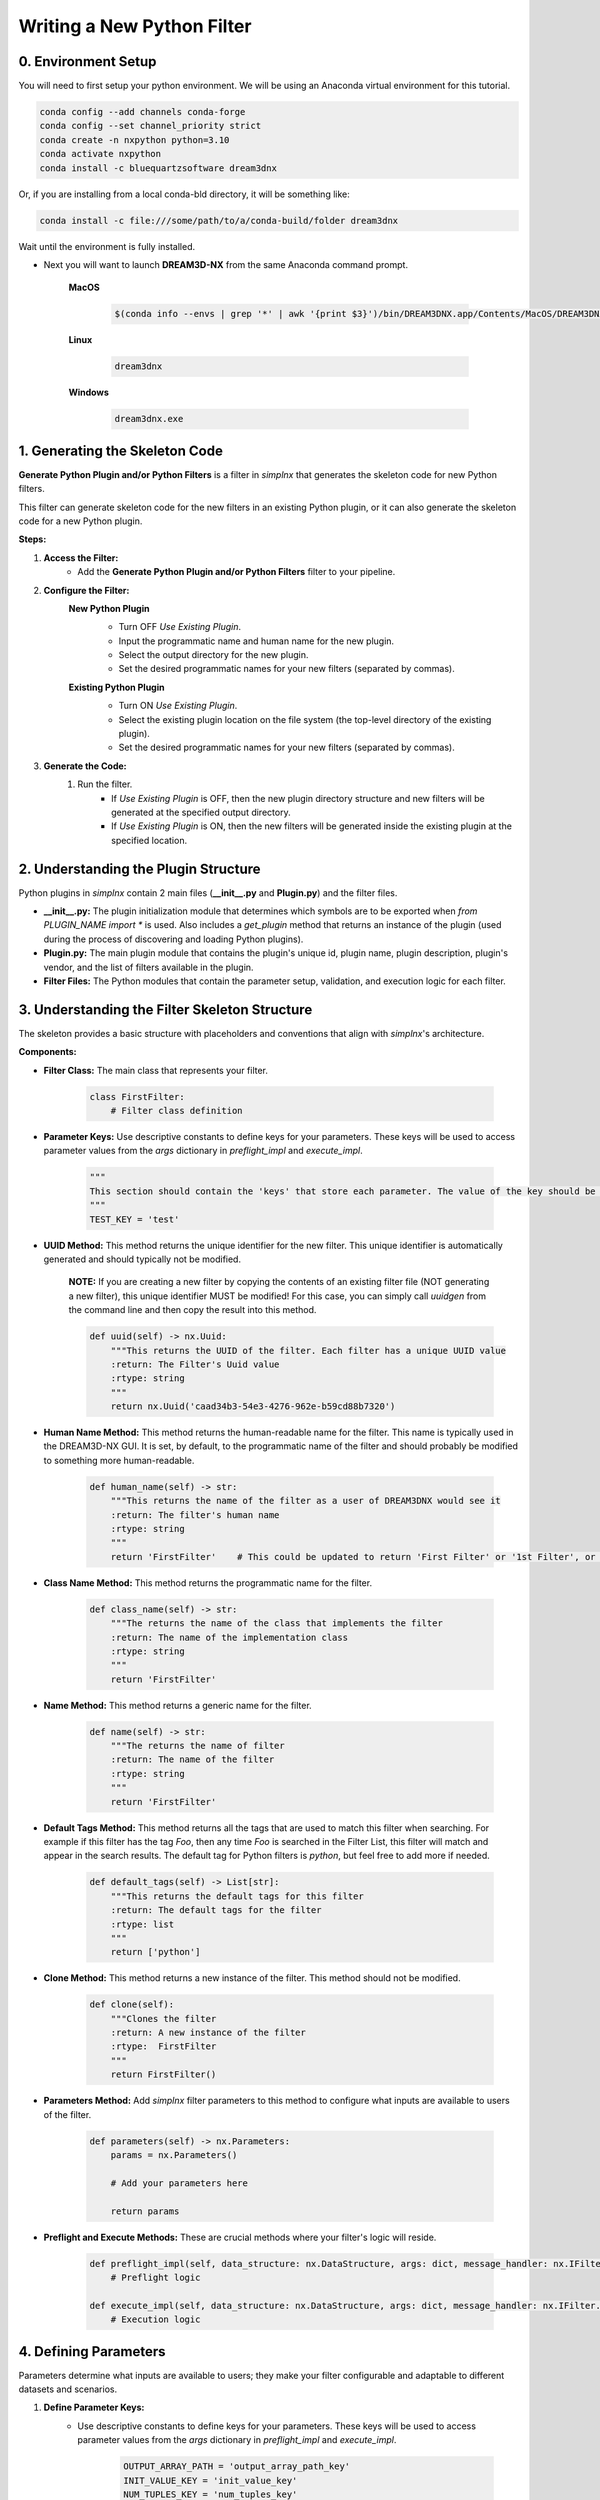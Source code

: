 Writing a New Python Filter
===========================

0. Environment Setup
--------------------

You will need to first setup your python environment. We will be using an Anaconda virtual environment for this tutorial.

.. code:: shell

    conda config --add channels conda-forge
    conda config --set channel_priority strict
    conda create -n nxpython python=3.10
    conda activate nxpython
    conda install -c bluequartzsoftware dream3dnx

Or, if you are installing from a local conda-bld directory, it will be something like:

.. code:: shell

    conda install -c file:///some/path/to/a/conda-build/folder dream3dnx


Wait until the environment is fully installed.

- Next you will want to launch **DREAM3D-NX** from the same Anaconda command prompt.

    **MacOS**

        .. code:: shell

            $(conda info --envs | grep '*' | awk '{print $3}')/bin/DREAM3DNX.app/Contents/MacOS/DREAM3DNX
    
    **Linux**

        .. code:: shell

            dream3dnx

    **Windows**

        .. code:: shell

            dream3dnx.exe

1. Generating the Skeleton Code
-------------------------------

**Generate Python Plugin and/or Python Filters** is a filter in *simplnx* that generates the skeleton code for new Python filters.

This filter can generate skeleton code for the new filters in an existing Python plugin, or it can also generate the skeleton code for a new Python plugin.

**Steps:**

#. **Access the Filter:**
    - Add the **Generate Python Plugin and/or Python Filters** filter to your pipeline.

#. **Configure the Filter:**
    **New Python Plugin**
        .. image:: Images/Generate_Python_Plugin.png

        - Turn OFF *Use Existing Plugin*.
        - Input the programmatic name and human name for the new plugin.
        - Select the output directory for the new plugin.
        - Set the desired programmatic names for your new filters (separated by commas).
    
    **Existing Python Plugin**
        .. image:: Images/Generate_Python_Plugin_2.png

        - Turn ON *Use Existing Plugin*.
        - Select the existing plugin location on the file system (the top-level directory of the existing plugin).
        - Set the desired programmatic names for your new filters (separated by commas).

#. **Generate the Code:**
    #. Run the filter.
        - If *Use Existing Plugin* is OFF, then the new plugin directory structure and new filters will be generated at the specified output directory.
        - If *Use Existing Plugin* is ON, then the new filters will be generated inside the existing plugin at the specified location.

2. Understanding the Plugin Structure
-------------------------------------

Python plugins in *simplnx* contain 2 main files (**__init__.py** and **Plugin.py**) and the filter files.

- **__init__.py:** The plugin initialization module that determines which symbols are to be exported when `from PLUGIN_NAME import *` is used.  Also includes a `get_plugin` method that returns an instance of the plugin (used during the process of discovering and loading Python plugins).

- **Plugin.py:** The main plugin module that contains the plugin's unique id, plugin name, plugin description, plugin's vendor, and the list of filters available in the plugin.

- **Filter Files:** The Python modules that contain the parameter setup, validation, and execution logic for each filter.

3. Understanding the Filter Skeleton Structure
----------------------------------------------

The skeleton provides a basic structure with placeholders and conventions that align with *simplnx*'s architecture.

**Components:**

- **Filter Class:** The main class that represents your filter.
  
    .. code-block:: python

        class FirstFilter:
            # Filter class definition
  
- **Parameter Keys:** Use descriptive constants to define keys for your parameters. These keys will be used to access parameter values from the `args` dictionary in `preflight_impl` and `execute_impl`.
  
    .. code-block:: python

        """
        This section should contain the 'keys' that store each parameter. The value of the key should be snake_case. The name of the value should be ALL_CAPITOL_KEY
        """
        TEST_KEY = 'test'

- **UUID Method:** This method returns the unique identifier for the new filter.  This unique identifier is automatically generated and should typically not be modified.

    **NOTE:** If you are creating a new filter by copying the contents of an existing filter file (NOT generating a new filter), this unique identifier MUST be modified!  For this case, you can simply call `uuidgen` from the command line and then copy the result into this method.

    .. code-block:: python

        def uuid(self) -> nx.Uuid:
            """This returns the UUID of the filter. Each filter has a unique UUID value
            :return: The Filter's Uuid value
            :rtype: string
            """
            return nx.Uuid('caad34b3-54e3-4276-962e-b59cd88b7320')

- **Human Name Method:** This method returns the human-readable name for the filter.  This name is typically used in the DREAM3D-NX GUI.  It is set, by default, to the programmatic name of the filter and should probably be modified to something more human-readable.

    .. code-block:: python

        def human_name(self) -> str:
            """This returns the name of the filter as a user of DREAM3DNX would see it
            :return: The filter's human name
            :rtype: string
            """
            return 'FirstFilter'    # This could be updated to return 'First Filter' or '1st Filter', or any other human-readable name.

- **Class Name Method:** This method returns the programmatic name for the filter.

    .. code-block:: python

        def class_name(self) -> str:
            """The returns the name of the class that implements the filter
            :return: The name of the implementation class
            :rtype: string
            """
            return 'FirstFilter'

- **Name Method:** This method returns a generic name for the filter.

    .. code-block:: python

        def name(self) -> str:
            """The returns the name of filter
            :return: The name of the filter
            :rtype: string
            """
            return 'FirstFilter'

- **Default Tags Method:** This method returns all the tags that are used to match this filter when searching.  For example if this filter has the tag *Foo*, then any time *Foo* is searched in the Filter List, this filter will match and appear in the search results.  The default tag for Python filters is *python*, but feel free to add more if needed.

    .. code-block:: python

        def default_tags(self) -> List[str]:
            """This returns the default tags for this filter
            :return: The default tags for the filter
            :rtype: list
            """
            return ['python']

- **Clone Method:** This method returns a new instance of the filter.  This method should not be modified.

    .. code-block:: python

        def clone(self):
            """Clones the filter
            :return: A new instance of the filter
            :rtype:  FirstFilter
            """
            return FirstFilter()

- **Parameters Method:** Add *simplnx* filter parameters to this method to configure what inputs are available to users of the filter.

    .. code-block:: python

        def parameters(self) -> nx.Parameters:
            params = nx.Parameters()

            # Add your parameters here

            return params
  
- **Preflight and Execute Methods:** These are crucial methods where your filter's logic will reside.

    .. code-block:: python

        def preflight_impl(self, data_structure: nx.DataStructure, args: dict, message_handler: nx.IFilter.MessageHandler, should_cancel: nx.AtomicBoolProxy) -> nx.IFilter.PreflightResult:
            # Preflight logic

        def execute_impl(self, data_structure: nx.DataStructure, args: dict, message_handler: nx.IFilter.MessageHandler, should_cancel: nx.AtomicBoolProxy) -> nx.IFilter.ExecuteResult:
            # Execution logic

4. Defining Parameters
----------------------
Parameters determine what inputs are available to users; they make your filter configurable and adaptable to different datasets and scenarios.

1. **Define Parameter Keys:**
    - Use descriptive constants to define keys for your parameters. These keys will be used to access parameter values from the `args` dictionary in `preflight_impl` and `execute_impl`.
   
        .. code-block:: python

            OUTPUT_ARRAY_PATH = 'output_array_path_key'
            INIT_VALUE_KEY = 'init_value_key'
            NUM_TUPLES_KEY = 'num_tuples_key'
            NUM_COMPS_KEY = 'num_comps_key'
    
2. **Implement the `parameters` Method:**
    - Create instances of parameter classes provided by *simplnx* and add them to your filter.
   
        .. code-block:: python

            def parameters(self):
                params = nx.Parameters()

                # Create a 'Number of Tuples' input, where the filter's user can input an unsigned 64-bit integer
                params.insert(nx.UInt64Parameter(FirstFilter.NUM_TUPLES_KEY, 'Number of Tuples', 'Number of Tuples', 1))

                # Create a 'Number of Components' input, where the filter's user can input an unsigned 64-bit integer
                params.insert(nx.UInt64Parameter(FirstFilter.NUM_COMPS_KEY, 'Number of Components', 'Number of Components', 1))

                # Create an 'Initialization Value' input, where the filter's user can input the value that will be used to initialize the output array
                params.insert(nx.Float32Parameter(FirstFilter.INIT_VALUE_KEY, 'Initialization Value', 'This value will be used to fill the new array', '0.0'))

                # Create the input that allows the filter's user to pick the path where the output array will be stored in the data structure
                default_output_data_path = nx.DataPath(["Small IN100", "Scan Data", "Output"])
                params.insert(nx.ArrayCreationParameter(FirstFilter.OUTPUT_ARRAY_PATH, 'Array Creation', 'Example array creation help text', default_output_data_path))

                return params
    
    For the full list of parameters and their arguments, please see `Developer_API <Developer_API.html>`__.

    To see examples of how to instantiate each parameter, check out `ExampleFilter1 <https://github.com/BlueQuartzSoftware/simplnx/tree/develop/wrapping/python/plugins/ExamplePlugin/ExampleFilter1.py>`__ and `ExampleFilter2 <https://github.com/BlueQuartzSoftware/simplnx/tree/develop/wrapping/python/plugins/ExamplePlugin/ExampleFilter2.py>`__.

5. Writing the Preflight Implementation
---------------------------------------
The `preflight_impl` method allows you to perform checks, validations, and setup tasks before the filter's main execution.

**Example Preflight Method:**
    This example creates a new 32-bit float output array using the number of tuples, number of components, and output array path provided by the user.  It also validates that the initialization value is not set to 0.

    .. code-block:: python

        def preflight_impl(self, data_structure: nx.DataStructure, args: dict, message_handler: nx.IFilter.MessageHandler, should_cancel: nx.AtomicBoolProxy) -> nx.IFilter.PreflightResult:
            # Retrieve the filter parameter values from the args dictionary using the filter's parameter keys
            num_of_tuples: int = args[FirstFilter.NUM_TUPLES_KEY]
            num_of_components: int = args[FirstFilter.NUM_COMPS_KEY]
            init_value: float = args[FirstFilter.INIT_VALUE_KEY]
            output_array_path: nx.DataPath = args[FirstFilter.OUTPUT_ARRAY_PATH]

            # Return a preflight error if the init value is 0
            if init_value == '0.0':
                return nx.IFilter.PreflightResult(errors=[nx.Error(-123, 'Init Value cannot be 0.')])

            # Create the new output array.  This is done via a CreateArrayAction, which we will create and then append to the output actions.
            # This will create the new output array and add it to the data structure so that it can be used later in the "execute_impl" method.
            output_actions = nx.OutputActions()
            output_actions.append_action(nx.CreateArrayAction(nx.DataType.float32, [num_of_tuples], [num_of_components], output_array_path))

            # Return the output actions
            return nx.IFilter.PreflightResult(output_actions)

**Key Aspects:**

- **Parameter Retrieval and Validation:**
    - Extract and validate the parameters to ensure they meet your filter's requirements.
  
        .. code-block:: python

            init_value: float = args[FirstFilter.INIT_VALUE_KEY]
            if init_value == '0.0':
                return nx.IFilter.PreflightResult(errors=[nx.Error(-123, 'Init Value cannot be 0.')])
    
- **Output Actions Setup:**
    - If your filter creates new data arrays, create and add the CreateArrayActions to the `output_actions` object.
  
        .. code-block:: python

            output_actions = nx.OutputActions()
            output_actions.append_action(nx.CreateArrayAction(nx.DataType.float32, [num_of_tuples], [num_of_components], output_array_path))

6. Writing the Execute Implementation
-------------------------------------
In `execute_impl`, you'll implement the core functionality of your filter.

**Example Execute Method:**
    This example sets the initialization value provided by the user into every index of the newly created output array.

    .. code-block:: python

        def execute_impl(self, data_structure: nx.DataStructure, args: dict, message_handler: nx.IFilter.MessageHandler, should_cancel: nx.AtomicBoolProxy) -> nx.IFilter.ExecuteResult:
            # Retrieve the needed filter parameter values from the args dictionary using the filter's parameter keys
            init_value: float = args[FirstFilter.INIT_VALUE_KEY]
            output_array_path: nx.DataPath = args[FirstFilter.OUTPUT_ARRAY_PATH]

            # Get a reference to the output data array from the data structure
            output_data_array: nx.IDataArray = data_structure[output_array_path]

            # Get a numpy view of the output data array
            data = data_array.npview()

            # Set the init value into every index of the array
            data[:] = init_value

            return nx.Result()

**Key Aspects:**

- **Parameter Retrieval:**
    - Extract the necessary parameters from the args dictionary.
  
        .. code-block:: python

            # Retrieve the needed filter parameter values from the args dictionary using the filter's parameter keys
            init_value: float = args[FirstFilter.INIT_VALUE_KEY]
            output_array_path: nx.DataPath = args[FirstFilter.OUTPUT_ARRAY_PATH]

- **Access Data Arrays/Objects From The Data Structure:**
    - Use DataPaths to get a reference to data arrays and other data objects from the data structure.

        .. code-block:: python

             # Get a reference to the output data array from the data structure
            output_data_array: nx.IDataArray = data_structure[output_array_path]
    
- **Manipulating Data Arrays With Numpy:**
    - Get a numpy view into data arrays and then set values into the arrays using numpy.
  
        .. code-block:: python

            # Get a numpy view of the output data array
            data = data_array.npview()

            # Set the init value into every index of the array
            data[:] = init_value

7. Loading The New Plugin
-------------------------
After you have generated your Python plugin/filters, close the current instance of DREAM3D-NX.  Now, from the same Anaconda command prompt as before:

- Export the `PYTHONPATH` environment variable and have that point to a folder that you will be saving your new plugin into or a folder that holds your currently in-development plugin.  Set the `SIMPLNX_PYTHON_PLUGINS` environment variable to the name of your plugin.  Multiple plugin names should be separated by commas.

    **MacOS/Linux**

        .. code:: shell

            export PYTHONPATH=/path/to/plugin/parent/directory
            export SIMPLNX_PYTHON_PLUGINS=[NAME_OF_PLUGIN]

    **Windows**

        .. code:: shell

            set PYTHONPATH=/path/to/plugin/parent/directory
            set SIMPLNX_PYTHON_PLUGINS=[NAME_OF_PLUGIN]

- Re-launch **DREAM3D-NX** again.

    **MacOS**

        .. code:: shell

            $(conda info --envs | grep '*' | awk '{print $3}')/bin/DREAM3DNX.app/Contents/MacOS/DREAM3DNX
    
    **Linux**

        .. code:: shell

            dream3dnx

    **Windows**

        .. code:: shell

            dream3dnx.exe

You should now see your new filters loaded in the DREAM3D-NX user interface.  Search for your filter's name in the Filter List to verify.

Conclusion
----------
By following this guide, you can create a custom Python filter for *simplnx* that is configurable, follows best practices, and integrates smoothly into data processing pipelines. Remember to thoroughly test your filter with different parameter configurations and datasets to ensure its robustness and correctness.

For more Python filter examples, check out the `ExamplePlugin <https://github.com/BlueQuartzSoftware/simplnx/tree/develop/wrapping/python/plugins/ExamplePlugin>`_.